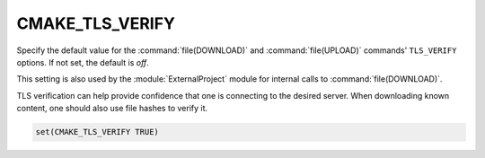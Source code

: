 CMAKE_TLS_VERIFY
----------------

Specify the default value for the :command:`file(DOWNLOAD)` and
:command:`file(UPLOAD)` commands' ``TLS_VERIFY`` options.
If not set, the default is *off*.

This setting is also used by the :module:`ExternalProject` module
for internal calls to :command:`file(DOWNLOAD)`.

TLS verification can help provide confidence that one is connecting
to the desired server.  When downloading known content, one should
also use file hashes to verify it.

.. code-block:: cmake

  set(CMAKE_TLS_VERIFY TRUE)
